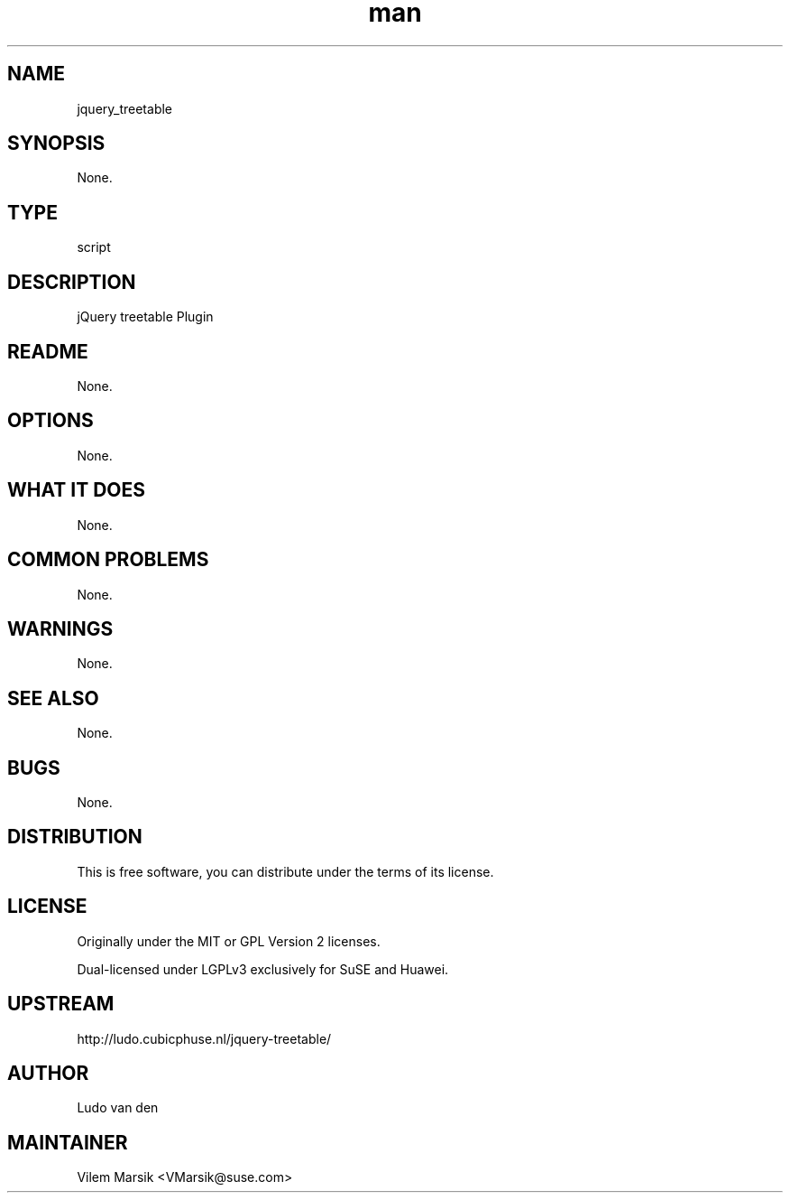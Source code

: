 ." Manpage for jquery_treetable
.TH man 8 "6 Dec 2013" "3.1.0" "jQuery treetable Plugin man page"
.SH NAME
jquery_treetable
.SH SYNOPSIS
None.
.SH TYPE
script
.SH DESCRIPTION
jQuery treetable Plugin
.SH README
None.
.SH OPTIONS
None.
.SH WHAT IT DOES
None.
.SH COMMON PROBLEMS
None.
.SH WARNINGS
None.
.SH SEE ALSO
None.
.SH BUGS
None.
.SH DISTRIBUTION
This is free software, you can distribute under the terms of its license.
.SH LICENSE
Originally under the MIT or GPL Version 2 licenses.

Dual-licensed under LGPLv3 exclusively for SuSE and Huawei.
.SH UPSTREAM
http://ludo.cubicphuse.nl/jquery-treetable/
.SH AUTHOR
Ludo van den
.SH MAINTAINER
Vilem Marsik <VMarsik@suse.com>
